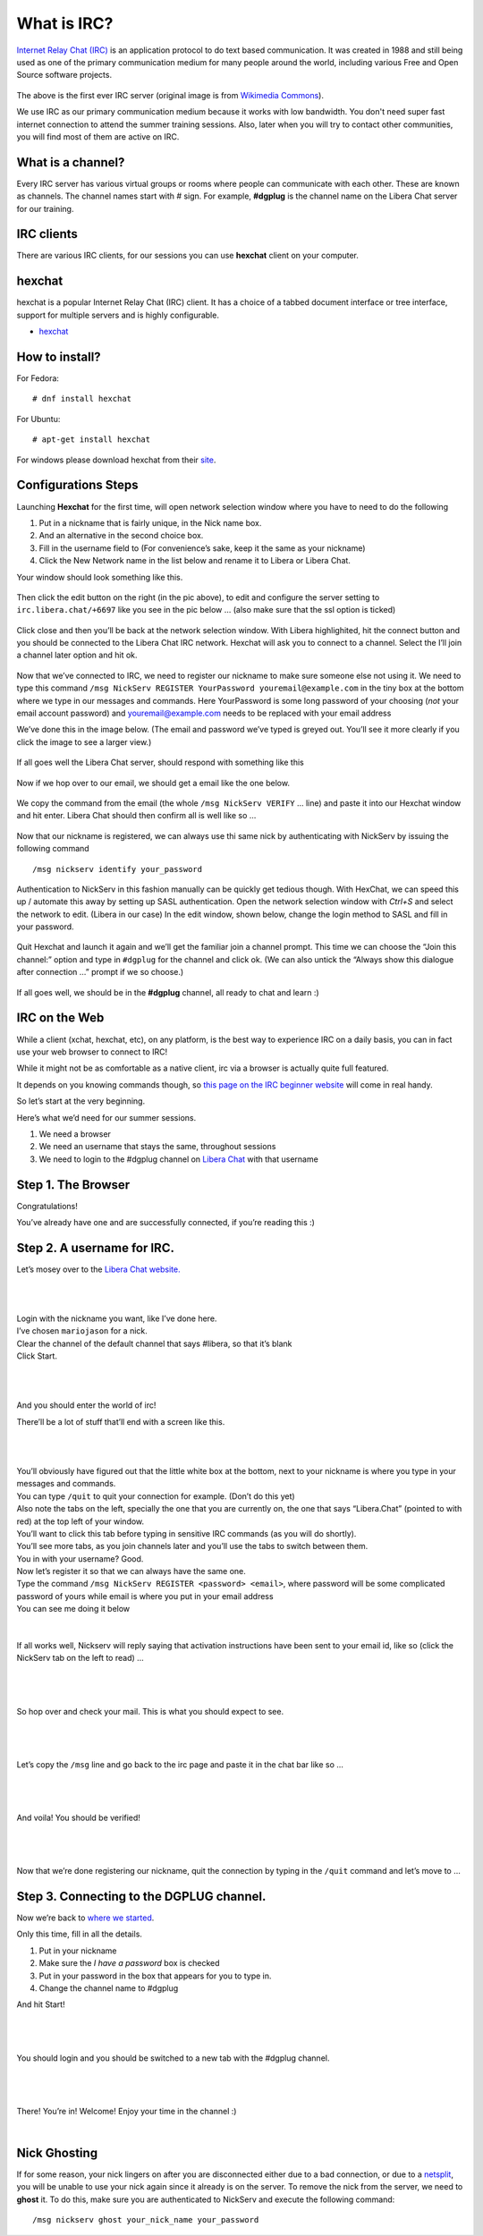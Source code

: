 .. _ircchapter:

What is IRC?
=============

`Internet Relay Chat (IRC)
<https://en.wikipedia.org/wiki/Internet_Relay_Chat>`_ is an application
protocol to do text based communication. It was created in 1988 and still
being used as one of the primary communication medium for many people around
the world, including various Free and Open Source software projects.

.. figure:: img/348px-Tolsun_2.jpg

The above is the first ever IRC server (original image is from `Wikimedia Commons <https://en.wikipedia.org/wiki/File:Tolsun_2.jpg>`_).

We use IRC as our primary communication medium because it works with low bandwidth.
You don't need super fast internet connection to attend the summer training sessions. Also,
later when you will try to contact other communities, you will find most of them
are active on IRC.

What is a channel?
-------------------

Every IRC server has various virtual groups or rooms where people can
communicate with each other. These are known as channels. The channel names
start with *#* sign. For example, **#dgplug** is the channel name on the Libera Chat server for our training.

IRC clients
------------

There are various IRC clients, for our sessions you can use
**hexchat** client on your computer.


hexchat
--------

hexchat is a popular Internet Relay Chat (IRC) client. It has a choice of a tabbed document interface or tree interface, support for multiple servers and is highly configurable.

- `hexchat <https://hexchat.github.io/>`_

How to install?
---------------

For Fedora:

::

    # dnf install hexchat

For Ubuntu:

::

    # apt-get install hexchat

For windows please download hexchat from their `site
<https://hexchat.github.io/>`_.


Configurations Steps
--------------------

Launching **Hexchat** for the first time, will open network selection window where you have to need to do the following

1. Put in a nickname that is fairly unique, in the Nick name box.
2. And an alternative in the second choice box.
3. Fill in the username field to (For convenience’s sake, keep it the same as your nickname)
4. Click the New Network name in the list below and rename it to Libera or Libera Chat.

Your window should look something like this.

.. figure:: img/hc/lc-hc-01.png
   :width: 500px
   :align: center

Then click the edit button on the right (in the pic above), to edit and configure the server setting to ``irc.libera.chat/+6697`` like you see in the pic below … (also make sure that the ssl option is ticked)

.. figure:: img/hc/lc-hc-02.png
   :width: 500px
   :align: center


Click close and then you’ll be back at the network selection window.
With Libera highlighited, hit the connect button and you should be connected to the Libera Chat IRC network. Hexchat will ask you to connect to a channel. Select the I’ll join a channel later option and hit ok.

.. figure:: img/hc/lc-hc-03.png
   :width: 500px
   :align: center


Now that we’ve connected to IRC, we need to register our nickname to make sure someone else not using it. We need to type this command ``/msg NickServ REGISTER YourPassword youremail@example.com`` in the tiny box at the bottom where we type in our messages and commands. Here YourPassword is some long password of your choosing (*not* your email account password) and youremail@example.com needs to be replaced with your email address

We’ve done this in the image below. (The email and password we’ve typed is greyed out. You’ll see it more clearly if you click the image to see a larger view.)

.. figure:: img/hc/lc-hc-04.png
   :width: 800px
   :align: center

If all goes well the Libera Chat server, should respond with something like this

.. figure:: img/hc/lc-hc-05.png
   :width: 800px
   :align: center


Now if we hop over to our email, we should get a email like the one below.

.. figure:: img/hc/lc-hc-06.png
   :width: 600px
   :align: center

We copy the command from the email (the whole ``/msg NickServ VERIFY`` … line) and paste it into our Hexchat window and hit enter. Libera Chat should then confirm all is well like so …

.. figure:: img/hc/lc-hc-07.png
   :width: 800px
   :align: center

Now that our nickname is registered, we can always use thi same nick by authenticating with NickServ by issuing the following command

::

   /msg nickserv identify your_password

Authentication to NickServ in this fashion manually can be quickly get tedious though.
With HexChat, we can speed this up / automate this away by setting up SASL authentication.
Open the network selection window with `Ctrl+S` and select the network to edit. (Libera in our case)
In the edit window, shown below, change the login method to SASL and fill in your password.

.. figure:: img/hc/lc-hc-10.png
   :width: 500px
   :align: center


Quit Hexchat and launch it again and we’ll get the familiar join a channel prompt.
This time we can choose the “Join this channel:” option and type in ``#dgplug`` for the channel and click ok. (We can also untick the “Always show this dialogue after connection …” prompt if we so choose.)

.. figure:: img/hc/lc-hc-11.png
   :width: 500px
   :align: center

If all goes well, we should be in the **#dgplug** channel, all ready to chat and learn :)

.. figure:: img/hc/lc-hc-12.png
   :width: 800px
   :align: center


IRC on the Web
---------------

While a client (xchat, hexchat, etc), on any platform, is the best way to
experience IRC on a daily basis, you can in fact use your web browser to
connect to IRC!

While it might not be as comfortable as a native client, irc via a browser is
actually quite full featured.

It depends on you knowing commands though, so `this page on the IRC beginner
website <http://ircbeginner.com/ircinfo/ircc-commands.html>`_ will come in
real handy.

So let’s start at the very beginning.

Here’s what we’d need for our summer sessions.

1. We need a browser
2. We need an username that stays the same, throughout sessions
3. We need to login to the #dgplug channel on `Libera Chat <https://web.libera.chat>`_ with that username

Step 1. The Browser
-------------------

Congratulations!

You’ve already have one and are successfully connected, if you’re reading this
:)

Step 2. A username for IRC.
---------------------------

Let’s mosey over to the `Libera Chat website. <https://web.libera.chat>`_

|

.. figure:: img/webirc/lc/lc-webirc-01.png
   :width: 600px
   :align: center

| 

| Login with the nickname you want, like I’ve done here.
| I’ve chosen ``mariojason`` for a nick.
| Clear the channel of the default channel that says #libera, so that it’s blank  
| Click Start. 

|

.. figure:: img/webirc/lc/lc-webirc-02.png
   :width: 600px
   :align: center


|

And you should enter the world of irc!

There’ll be a lot of stuff that’ll end with a screen like this.

|

.. figure:: img/webirc/lc/lc-webirc-03.png
   :width: 800px
   :align: center

|

| You’ll obviously have figured out that the little white box at the bottom, next to your nickname is where you type in your messages and commands. 
| You can type ``/quit`` to quit your connection for example. (Don’t do this yet)
| Also note the tabs on the left, specially the one that you are currently on, the one that says “Libera.Chat” (pointed to with red) at the top left of your window. 
| You’ll want to click this tab before typing in sensitive IRC commands (as you will do shortly).
| You’ll see more tabs, as you join channels later and you’ll use the tabs to switch between them.

| You in with your username? Good.
| Now let’s register it so that we can always have the same one.
| Type the command ``/msg NickServ REGISTER <password> <email>``, where password will be some complicated password of yours while email is where you put in your email address
| You can see me doing it below

.. figure:: img/webirc/lc/lc-webirc-04.png
   :width: 800px
   :align: center


|


If all works well, Nickserv will reply saying that activation instructions
have been sent to your email id, like so (click the NickServ tab on the left to read) …

|  

.. figure:: img/webirc/lc/lc-webirc-05.png
   :width: 800px
   :align: center


|

So hop over and check your mail. This is what you should expect to see.

|  

.. figure:: img/webirc/lc/lc-webirc-06.png
   :width: 800px
   :align: center


|

Let’s copy the ``/msg`` line and go back to the irc page and paste it in the
chat bar like so …

|  

.. figure:: img/webirc/lc/lc-webirc-07.png
   :width: 800px
   :align: center


|

And voila! You should be verified!

|  

.. figure:: img/webirc/lc/lc-webirc-08.png
   :width: 800px
   :align: center


|

Now that we’re done registering our nickname, quit the connection by typing in
the ``/quit`` command and let’s move to …

Step 3. Connecting to the DGPLUG channel.
-----------------------------------------

Now we’re back to `where we started <https://web.libera.chat>`_.

Only this time, fill in all the details.

1. Put in your nickname
2. Make sure the *I have a password* box is checked
3. Put in your password in the box that appears for you to type in.
4. Change the channel name to #dgplug

And hit Start!

|

.. figure:: img/webirc/lc/lc-webirc-10.png
   :width: 600px
   :align: center


|

You should login and you should be switched to a new tab with the #dgplug channel.

|  

.. figure:: img/webirc/lc/lc-webirc-11.png
   :width: 800px
   :align: center


|

There! You’re in! Welcome! Enjoy your time in the channel :)

|  


Nick Ghosting
-------------

If for some reason, your nick lingers on after you are disconnected either due to a bad connection, or due to a `netsplit <https://en.wikipedia.org/wiki/Netsplit>`_, you will be unable to use your nick again since it already is on the server.
To remove the nick from the server, we need to **ghost** it.
To do this, make sure you are authenticated to NickServ and execute the following command::

   /msg nickserv ghost your_nick_name your_password
